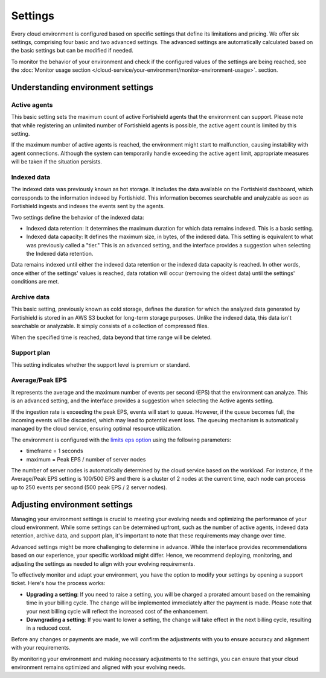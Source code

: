 .. Copyright (C) 2015, Fortishield, Inc.

.. meta::
  :description: Learn about Fortishield Cloud settings. 

Settings
========

Every cloud environment is configured based on specific settings that define its limitations and pricing. We offer six settings, comprising four basic and two advanced settings. The advanced settings are automatically calculated based on the basic settings but can be modified if needed.

To monitor the behavior of your environment and check if the configured values of the settings are being reached, see the :doc:`Monitor usage section </cloud-service/your-environment/monitor-environment-usage>`. section.

Understanding environment settings
----------------------------------

.. _cloud_settings_active_agents:

Active agents
^^^^^^^^^^^^^

This basic setting sets the maximum count of active Fortishield agents that the environment can support. Please note that while registering an unlimited number of Fortishield agents is possible, the active agent count is limited by this setting.

If the maximum number of active agents is reached, the environment might start to malfunction, causing instability with agent connections. Although the system can temporarily handle exceeding the active agent limit, appropriate measures will be taken if the situation persists.

.. _cloud_settings_indexed_data:

Indexed data
^^^^^^^^^^^^

The indexed data was previously known as hot storage. It includes the data available on the Fortishield dashboard, which corresponds to the information indexed by Fortishield. This information becomes searchable and analyzable as soon as Fortishield ingests and indexes the events sent by the agents.

Two settings define the behavior of the indexed data:

- Indexed data retention: It determines the maximum duration for which data remains indexed. This is a basic setting.

- Indexed data capacity: It defines the maximum size, in bytes, of the indexed data. This setting is equivalent to what was previously called a "tier." This is an advanced setting, and the interface provides a suggestion when selecting the Indexed data retention.

Data remains indexed until either the indexed data retention or the indexed data capacity is reached. In other words, once either of the settings' values is reached, data rotation will occur (removing the oldest data) until the settings' conditions are met.


.. _cloud_settings_archive_data:

Archive data
^^^^^^^^^^^^^

This basic setting, previously known as cold storage, defines the duration for which the analyzed data generated by Fortishield is stored in an AWS S3 bucket for long-term storage purposes. Unlike the indexed data, this data isn't searchable or analyzable. It simply consists of a collection of compressed files.

When the specified time is reached, data beyond that time range will be deleted.

.. _cloud_support_type:

Support plan
^^^^^^^^^^^^

This setting indicates whether the support level is premium or standard.

.. _cloud_settings_data_ingestion_rate:

Average/Peak EPS
^^^^^^^^^^^^^^^^^^^

It represents the average and the maximum number of events per second (EPS) that the environment can analyze. This is an advanced setting, and the interface provides a suggestion when selecting the Active agents setting.

If the ingestion rate is exceeding the peak EPS, events will start to queue. However, if the queue becomes full, the incoming events will be discarded, which may lead to potential event loss. The queuing mechanism is automatically managed by the cloud service, ensuring optimal resource utilization.

The environment is configured with the `limits eps option <https://documentation.fortishield.com/current/user-manual/reference/ossec-conf/global.html#limits>`_ using the following parameters:

- timeframe = 1 seconds
- maximum = Peak EPS / number of server nodes

The number of server nodes is automatically determined by the cloud service based on the workload. For instance, if the Average/Peak EPS setting is 100/500 EPS and there is a cluster of 2 nodes at the current time, each node can process up to 250 events per second (500 peak EPS / 2 server nodes).

.. _cloud_settings_adjust:

Adjusting environment settings
------------------------------

Managing your environment settings is crucial to meeting your evolving needs and optimizing the performance of your cloud environment. While some settings can be determined upfront, such as the number of active agents, indexed data retention, archive data, and support plan, it's important to note that these requirements may change over time.

Advanced settings might be more challenging to determine in advance. While the interface provides recommendations based on our experience, your specific workload might differ. Hence, we recommend deploying, monitoring, and adjusting the settings as needed to align with your evolving requirements.

To effectively monitor and adapt your environment, you have the option to modify your settings by opening a support ticket. Here's how the process works:

-  **Upgrading a setting**: If you need to raise a setting, you will be charged a prorated amount based on the remaining time in your billing cycle. The change will be implemented immediately after the payment is made. Please note that your next billing cycle will reflect the increased cost of the enhancement.

-  **Downgrading a setting**: If you want to lower a setting, the change will take effect in the next billing cycle, resulting in a reduced cost.

Before any changes or payments are made, we will confirm the adjustments with you to ensure accuracy and alignment with your requirements.

By monitoring your environment and making necessary adjustments to the settings, you can ensure that your cloud environment remains optimized and aligned with your evolving needs.
